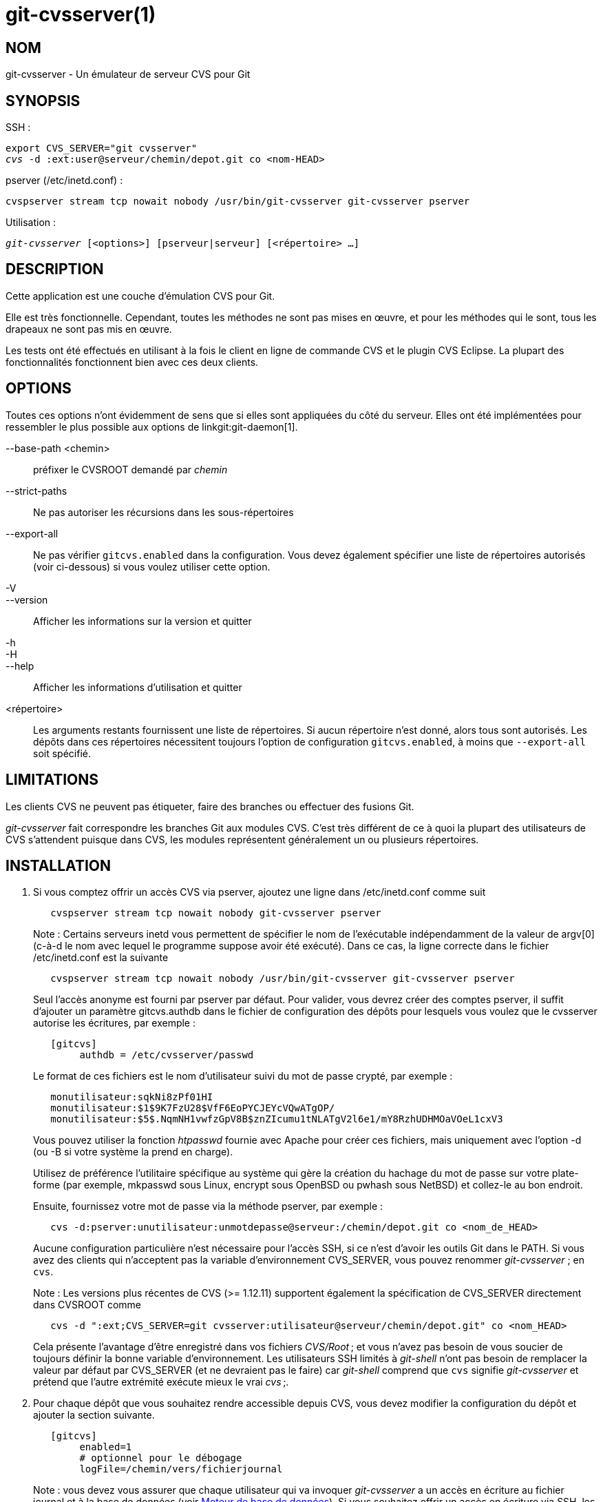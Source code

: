 git-cvsserver(1)
================

NOM
---
git-cvsserver - Un émulateur de serveur CVS pour Git

SYNOPSIS
--------

SSH :

[verse]
export CVS_SERVER="git cvsserver"
'cvs' -d :ext:user@serveur/chemin/depot.git co <nom-HEAD>

pserver (/etc/inetd.conf) :

[verse]
cvspserver stream tcp nowait nobody /usr/bin/git-cvsserver git-cvsserver pserver

Utilisation :

[verse]
'git-cvsserver' [<options>] [pserveur|serveur] [<répertoire> ...]

DESCRIPTION
-----------

Cette application est une couche d'émulation CVS pour Git.

Elle est très fonctionnelle. Cependant, toutes les méthodes ne sont pas mises en œuvre, et pour les méthodes qui le sont, tous les drapeaux ne sont pas mis en œuvre.

Les tests ont été effectués en utilisant à la fois le client en ligne de commande CVS et le plugin CVS Eclipse. La plupart des fonctionnalités fonctionnent bien avec ces deux clients.

OPTIONS
-------

Toutes ces options n'ont évidemment de sens que si elles sont appliquées du côté du serveur. Elles ont été implémentées pour ressembler le plus possible aux options de linkgit:git-daemon[1].

--base-path <chemin>::
préfixer le CVSROOT demandé par 'chemin'

--strict-paths::
Ne pas autoriser les récursions dans les sous-répertoires

--export-all::
Ne pas vérifier `gitcvs.enabled` dans la configuration. Vous devez également spécifier une liste de répertoires autorisés (voir ci-dessous) si vous voulez utiliser cette option.

-V::
--version::
Afficher les informations sur la version et quitter

-h::
-H::
--help::
Afficher les informations d'utilisation et quitter

<répertoire>::
Les arguments restants fournissent une liste de répertoires. Si aucun répertoire n'est donné, alors tous sont autorisés. Les dépôts dans ces répertoires nécessitent toujours l'option de configuration `gitcvs.enabled`, à moins que `--export-all` soit spécifié.

LIMITATIONS
-----------

Les clients CVS ne peuvent pas étiqueter, faire des branches ou effectuer des fusions Git.

'git-cvsserver' fait correspondre les branches Git aux modules CVS. C'est très différent de ce à quoi la plupart des utilisateurs de CVS s'attendent puisque dans CVS, les modules représentent généralement un ou plusieurs répertoires.

INSTALLATION
------------

1. Si vous comptez offrir un accès CVS via pserver, ajoutez une ligne dans /etc/inetd.conf comme suit
+
--
------
   cvspserver stream tcp nowait nobody git-cvsserver pserver

------
Note : Certains serveurs inetd vous permettent de spécifier le nom de l'exécutable indépendamment de la valeur de argv[0] (c-à-d le nom avec lequel le programme suppose avoir été exécuté). Dans ce cas, la ligne correcte dans le fichier /etc/inetd.conf est la suivante

------
   cvspserver stream tcp nowait nobody /usr/bin/git-cvsserver git-cvsserver pserver

------

Seul l'accès anonyme est fourni par pserver par défaut. Pour valider, vous devrez créer des comptes pserver, il suffit d'ajouter un paramètre gitcvs.authdb dans le fichier de configuration des dépôts pour lesquels vous voulez que le cvsserver autorise les écritures, par exemple :

------

   [gitcvs]
	authdb = /etc/cvsserver/passwd

------
Le format de ces fichiers est le nom d'utilisateur suivi du mot de passe crypté, par exemple :

------
   monutilisateur:sqkNi8zPf01HI
   monutilisateur:$1$9K7FzU28$VfF6EoPYCJEYcVQwATgOP/
   monutilisateur:$5$.NqmNH1vwfzGpV8B$znZIcumu1tNLATgV2l6e1/mY8RzhUDHMOaVOeL1cxV3
------
Vous pouvez utiliser la fonction 'htpasswd' fournie avec Apache pour créer ces fichiers, mais uniquement avec l'option -d (ou -B si votre système la prend en charge).

Utilisez de préférence l'utilitaire spécifique au système qui gère la création du hachage du mot de passe sur votre plate-forme (par exemple, mkpasswd sous Linux, encrypt sous OpenBSD ou pwhash sous NetBSD) et collez-le au bon endroit.

Ensuite, fournissez votre mot de passe via la méthode pserver, par exemple :

------
   cvs -d:pserver:unutilisateur:unmotdepasse@serveur:/chemin/depot.git co <nom_de_HEAD>
------

Aucune configuration particulière n'est nécessaire pour l'accès SSH, si ce n'est d'avoir les outils Git dans le PATH. Si vous avez des clients qui n'acceptent pas la variable d'environnement CVS_SERVER, vous pouvez renommer 'git-cvsserver' ; en `cvs`.

Note : Les versions plus récentes de CVS (>= 1.12.11) supportent également la spécification de CVS_SERVER directement dans CVSROOT comme

------
   cvs -d ":ext;CVS_SERVER=git cvsserver:utilisateur@serveur/chemin/depot.git" co <nom_HEAD>
------

Cela présente l'avantage d'être enregistré dans vos fichiers 'CVS/Root' ; et vous n'avez pas besoin de vous soucier de toujours définir la bonne variable d'environnement. Les utilisateurs SSH limités à 'git-shell' n'ont pas besoin de remplacer la valeur par défaut par CVS_SERVER (et ne devraient pas le faire) car 'git-shell' comprend que `cvs` signifie 'git-cvsserver' et prétend que l'autre extrémité exécute mieux le vrai 'cvs' ;.
--
2. Pour chaque dépôt que vous souhaitez rendre accessible depuis CVS, vous devez modifier la configuration du dépôt et ajouter la section suivante.
+
--
------
   [gitcvs]
        enabled=1
        # optionnel pour le débogage
	logFile=/chemin/vers/fichierjournal

------
Note : vous devez vous assurer que chaque utilisateur qui va invoquer 'git-cvsserver' a un accès en écriture au fichier journal et à la base de données (voir <<dbbackend,Moteur de base de données>>). Si vous souhaitez offrir un accès en écriture via SSH, les utilisateurs doivent bien sûr également disposer d'un accès en écriture au dépôt Git lui-même.

Vous devez également vous assurer que chaque dépôt est nu "bare" (sans fichier d'index Git) pour que `cvs commit` fonctionne. Voir linkgit:gitcvs-migration[7].

[[configaccessmethod]]
Toutes les variables de configuration peuvent également être remplacées pour une méthode d'accès spécifique. Les noms de méthode valides sont "ext" (pour l'accès SSH) et "pserver". L'exemple de configuration suivant désactiverait l'accès via pserver tout en autorisant l'accès via SSH.

------
   [gitcvs]
        enabled=0

   [gitcvs "ext"]
        enabled=1
------
--
3. Si vous n’avez pas spécifié le CVSROOT/CVS_SERVER directement dans la commande checkout, en l’enregistrant automatiquement dans vos fichiers 'CVS/Root', vous devez les définir explicitement dans votre environnement. CVSROOT doit être défini comme d’habitude, mais le répertoire doit pointer vers le dépôt Git approprié. Comme ci-dessus, pour les clients SSH _non_ limités à 'git-shell', CVS_SERVER doit être défini sur 'git-cvsserver'.
+
--
------
   export CVSROOT=:ext:utilisateur@serveur:/var/git/projet.git
   export CVS_SERVER="git cvsserver"
------
--
4. Pour les clients SSH qui feront des commits, assurez-vous que leurs fichiers .ssh/environnement côté serveur (ou .bashrc, etc., selon leur shell spécifique) exportent les valeurs appropriées pour GIT_AUTHOR_NAME, GIT_AUTHOR_EMAIL, GIT_COMMITTER_NAME et GIT_COMMITTER_EMAIL. Pour les clients SSH dont le shell de connexion est bash, .bashrc peut être une alternative raisonnable.

5. Les clients devraient maintenant pouvoir extraire le projet. Utilisez le nom du 'module' CVS pour indiquer quel 'head' Git vous voulez extraire. Ceci définit également le nom de votre répertoire nouvellement extrait, à moins que vous ne l'indiquiez autrement avec `-d <nom-répertoire>`. Par exemple, ceci extrait la branche 'master' dans le répertoire `master-projet` :
+
------
   cvs co -d master-projet master
------

[[dbbackend]]
MOTEUR DE BASE DE DONNÉES
-------------------------

'git-cvsserver' utilise une base de données par tête Git (c'est-à-dire le module CVS) pour stocker des informations sur le dépôt afin de maintenir des numéros de révision CVS cohérents. La base de données doit être mise à jour (c'est-à-dire écrite) après chaque validation.

Si le commit est effectué directement en utilisant `git` (par opposition à l'utilisation de 'git-cvsserver'), la mise à jour devra se produire lors du prochain accès au dépôt par 'git-cvsserver', indépendamment de la méthode d'accès et de l'opération demandée.

Cela signifie que même si vous n'offrez qu'un accès en lecture (par exemple en utilisant la méthode pserver), 'git-cvsserver' doit avoir un accès en écriture à la base de données pour fonctionner de manière fiable (sinon vous devez vous assurer que la base de données est à jour à chaque fois que 'git-cvsserver' est exécuté).

Par défaut, il utilise des bases de données SQLite dans le répertoire Git, nommées `gitcvs.<nom-de-module>.sqlite`. Notez que le moteur SQLite crée des fichiers temporaires dans le même répertoire que le fichier de base de données lors de l'écriture. Il pourrait donc ne pas être suffisant d'accorder aux utilisateurs utilisant 'git-cvsserver' un accès en écriture au fichier de base de données sans leur accorder également un accès en écriture au répertoire.

La base de données ne peut pas être régénérée de manière fiable sous une forme cohérente après que la branche qu'elle suit a changé. Exemple : pour les branches fusionnées, 'git-cvsserver' ne suit qu'une branche de développement, et après un 'git merge' une base de données mise à jour de manière incrémentielle peut suivre une branche différente de celle d'une base de données régénérée à partir de zéro, ce qui entraîne des numéros de révision CVS incohérents. `git-cvsserver` n'a aucun moyen de savoir quelle branche il aurait choisie s'il avait été lancé de manière incrémentale avant la fusion. Donc si vous devez régénérer entièrement ou partiellement (à partir d'une ancienne sauvegarde) la base de données, vous devez vous méfier des bacs à sable CVS préexistants.

Vous pouvez configurer le moteur de la base de données avec les variables de configuration suivantes :

Configuration du moteur de la base de données
~~~~~~~~~~~~~~~~~~~~~~~~~~~~~~~~~~~~~~~~~~~~~

'git-cvsserver' utilise le module Perl DBI. Veuillez également lire sa documentation si vous modifiez ces variables, en particulier à propos de `DBI->connect()`.

gitcvs.dbName::
	Nom de la base de données. La signification exacte dépend du pilote de base de données sélectionné, pour SQLite il s'agit d'un nom de fichier. Supporte la substitution de variables (voir ci-dessous). Ne peut pas contenir de point-virgule (`;`). Valeur par défaut : '%Ggitcvs.%m.sqlite'

gitcvs.dbDriver::
	Pilote DBI utilisé. Vous pouvez spécifier n'importe quel pilote disponible ici, mais il est possible qu'il ne fonctionne pas. cvsserver a été testé avec 'DBD::SQLite', il a été signalé comme fonctionnant avec 'DBD::Pg' et il a été signalé comme ne fonctionnant *pas* avec 'DBD::mysql'. Veuillez considérer ceci comme une fonctionnalité expérimentale. Ne peut pas contenir de deux-points (`:`). Valeur par défaut : 'SQLite'

gitcvs.dbuser::
	Utilisateur de la base de données. Seulement utile si vous définissez `dbDriver`, puisque SQLite n'a pas de concept d'utilisateur de base de données. Supporte la substitution de variables (voir ci-dessous).

gitcvs.dbPass::
	Mot de passe de la base de données. Seulement utile si vous définissez `dbDriver`, puisque SQLite n'a pas de concept de mot de passe de base de données.

gitcvs.dbTableNamePrefix::
	Préfixe du nom de la table de la base de données. Supporte la substitution de variables (voir ci-dessous). Tout caractère non alphabétique sera remplacé par un trait de soulignement.

Toutes les variables peuvent également être définies par méthode d'accès, voir <<configaccessmethod,ci-dessus>>.

Substitution de variables
^^^^^^^^^^^^^^^^^^^^^^^^^
Dans `dbDriver` et `dbUser`, vous pouvez utiliser les variables suivantes :

%G::
	Nom du répertoire Git
%g::
	Nom du répertoire Git, où tous les caractères sauf les alphanumériques, `.`, et `-` sont remplacés par `_` (cela devrait rendre plus facile l'utilisation du nom du répertoire dans un nom de fichier si on le souhaite)
%m::
	Nom du module CVS/head Git
%a::
	méthode d'accès (l'une des méthodes suivantes : "ext" ou "pserver")
%u::
	Nom de l'utilisateur qui exécute 'git-cvsserver'. Si aucun nom ne peut être déterminé, l'uid numérique est utilisé.

ENVIRONNEMENT
-------------

Ces variables rendent inutile l'utilisation d'options en ligne de commande dans certaines circonstances, ce qui permet un usage restreint plus facile via git-shell.

GIT_CVSSERVER_BASE_PATH::
	Cette variable prend la place de l'argument de --base-path.

GIT_CVSSERVER_ROOT::
	This variable specifies a single directory, replacing the `<directory>...` argument list. The repository still requires the `gitcvs.enabled` config option, unless `--export-all` is specified.

Lorsque ces variables d’environnement sont définies, les arguments de ligne de commande correspondants peuvent ne pas être utilisés.

NOTES POUR LE CLIENT ECLIPSE CVS
--------------------------------

Pour obtenir une extraction avec le client CVS d'Eclipse :

1. Sélectionnez "Create a new project -> From CVS checkout"
2. Créez un nouvel emplacement. Consultez les notes ci-dessous pour savoir comment choisir le bon protocole.
3. Parcourez les 'modules' disponibles. Cela vous donnera une liste des têtes dans le dépôt. Vous ne pourrez pas parcourir l'arbre à partir de là. Seulement les têtes.
4. Choisissez `HEAD` pour la branche/étiquette à extraire. Décochez la case "launch commit wizard" pour éviter de valider le fichier .project.

Notes sur le protocole : si vous utilisez un accès anonyme via pserver, il suffit de le sélectionner. Ceux qui utilisent un accès SSH doivent choisir le protocole 'ext' et configurer l'accès 'ext' dans le panneau Preferences->Team->CVS->ExtConnection. Définissez CVS_SERVER à "`git cvsserver`". Notez que la prise en charge des mots de passe n'est pas bonne lorsque vous utilisez 'ext' vous voudrez certainement avoir des clés SSH configurées.

Alternativement, vous pouvez simplement utiliser le protocole non standard extssh que Eclipse propose. Dans ce cas, CVS_SERVER est ignoré, et vous devrez remplacer l'utilitaire cvs sur le serveur par 'git-cvsserver' ou manipuler votre `.bashrc` pour que l'appel à 'cvs' appelle effectivement 'git-cvsserver'.

CLIENTS CONNUS POUR FONCTIONNER
-------------------------------

- CVS 1.12.9 sur Debian
- CVS 1.11.17 sur MacOSX (à partir du paquet Fink)
- Eclipse 3.0, 3.1.2 sur MacOSX (voir les notes sur le client CVS d'Eclipse)
- TortoiseCVS

OPÉRATIONS SUPPORTÉES
---------------------

Toutes les opérations nécessaires à une utilisation normale sont prises en charge, y compris l'extraction, la comparaison, l'état, la mise à jour, le journal, l'ajout, la suppression et la validation.

La plupart des arguments de commande CVS qui lisent les étiquettes CVS ou les numéros de révision (typiquement -r) fonctionnent, et supportent également n'importe quel spécificateur de référence git (étiquette, branche, ID de commit, etc). Cependant, les numéros de révision CVS pour les branches non-définies par défaut ne sont pas bien émulés, et cvs log n'affiche pas du tout les étiquettes ou les branches. (Les numéros de révision CVS des branches non principales ressemblent superficiellement aux numéros de révision CVS, mais ils encodent en fait directement un ID de commit git, plutôt que de représenter le nombre de révisions depuis le point de branchement).

Notez qu'il y a deux façons d'extraire une branche particulière. Comme décrit ailleurs sur cette page, le paramètre "module" de cvs checkout est interprété comme un nom de branche, et il devient la branche principale. Elle reste la branche principale pour un bac à sable donné même si vous rendez temporairement une autre branche collante avec cvs update -r. Alternativement, l'argument -r peut indiquer une autre branche à vérifier, même si le module est toujours la branche "principale". Compromis (tel qu'implémenté actuellement) : chaque nouveau "module" crée une nouvelle base de données sur le disque avec un historique pour le module donné, et après la création de la base de données, les opérations sur cette branche principale sont rapides. Ou alternativement, -r ne prend pas d'espace disque supplémentaire, mais peut être significativement plus lent pour de nombreuses opérations, comme cvs update.

Si vous voulez faire référence à une spécification de référence git qui contient des caractères non autorisés par CVS, vous avez deux options. Premièrement, il est possible de fournir la spécification de référence git directement à l'argument CVS -r approprié ; certains clients CVS ne semblent pas faire beaucoup de vérification de l'intégrité de l'argument. Deuxièmement, si cela échoue, vous pouvez utiliser un mécanisme spécial d'échappement de caractères qui n'utilise que les caractères valides dans les étiquettes CVS. Une séquence de 4 ou 5 caractères de la forme (trait de soulignement (`"_"`), tiret (`"-"`), un ou deux caractères, et tiret (`"-"`)) peut coder divers caractères basés sur les une ou deux lettres : `"s"` pour la barre oblique (`"/"`), `"p"` pour le point (`" ."`), `"u"` pour le trait de soulignement (`"_"`), ou deux chiffres hexadécimaux pour toute valeur d'octet (typiquement un nombre ASCII, ou peut-être une partie d'un caractère codé UTF-8).

Les anciennes opérations de surveillance ne sont pas prises en charge (édition, surveillance et connexes). Les exportations et l'étiquetage (étiquettes et branches) ne sont pas supportés à ce stade.

Conversions de fin de ligne CRLF
~~~~~~~~~~~~~~~~~~~~~~~~~~~~~~~~

Par défaut, le serveur laisse le mode `-k` vide pour tous les fichiers, ce qui amène le client CVS à les traiter comme des fichiers texte, sujets à une conversion de fin de ligne sur certaines plateformes.

Vous pouvez faire en sorte que le serveur utilise les attributs de conversion de fin de ligne pour définir les modes `-k` des fichiers en définissant la variable de configuration `gitcvs.usecrlfattr`. Voir linkgit:gitattributes[5] pour plus d'informations sur la conversion de fin de ligne.

Alternativement, si la configuration `gitcvs.usecrlfattr` n'est pas activée ou si les attributs ne permettent pas la détection automatique pour un nom de fichier, alors le serveur utilise la configuration `gitcvs.allBinary` pour le paramètre par défaut. Si `gitcvs.allBinary` est défini, alors les fichiers qui ne sont pas spécifiés autrement seront par défaut en mode '-kb'. Sinon, le mode `-k` est laissé vide. Mais si `gitcvs.allBinary` est défini à "guess", alors le mode `-k` correct sera deviné en fonction du contenu du fichier.

Pour une meilleure cohérence avec 'cvs', il est probablement préférable de remplacer les valeurs par défaut en mettant `gitcvs.usecrlfattr` à true, et `gitcvs.allBinary` à "guess".

DÉPENDANCES
-----------
'git-cvsserver' dépend de DBD::SQLite.

GIT
---
Fait partie de la suite linkgit:git[1]

TRADUCTION
----------
Cette  page de manuel a été traduite par Jean-Noël Avila <jn.avila AT free DOT fr> et les membres du projet git-manpages-l10n. Veuillez signaler toute erreur de traduction par un rapport de bogue sur le site https://github.com/jnavila/git-manpages-l10n .
